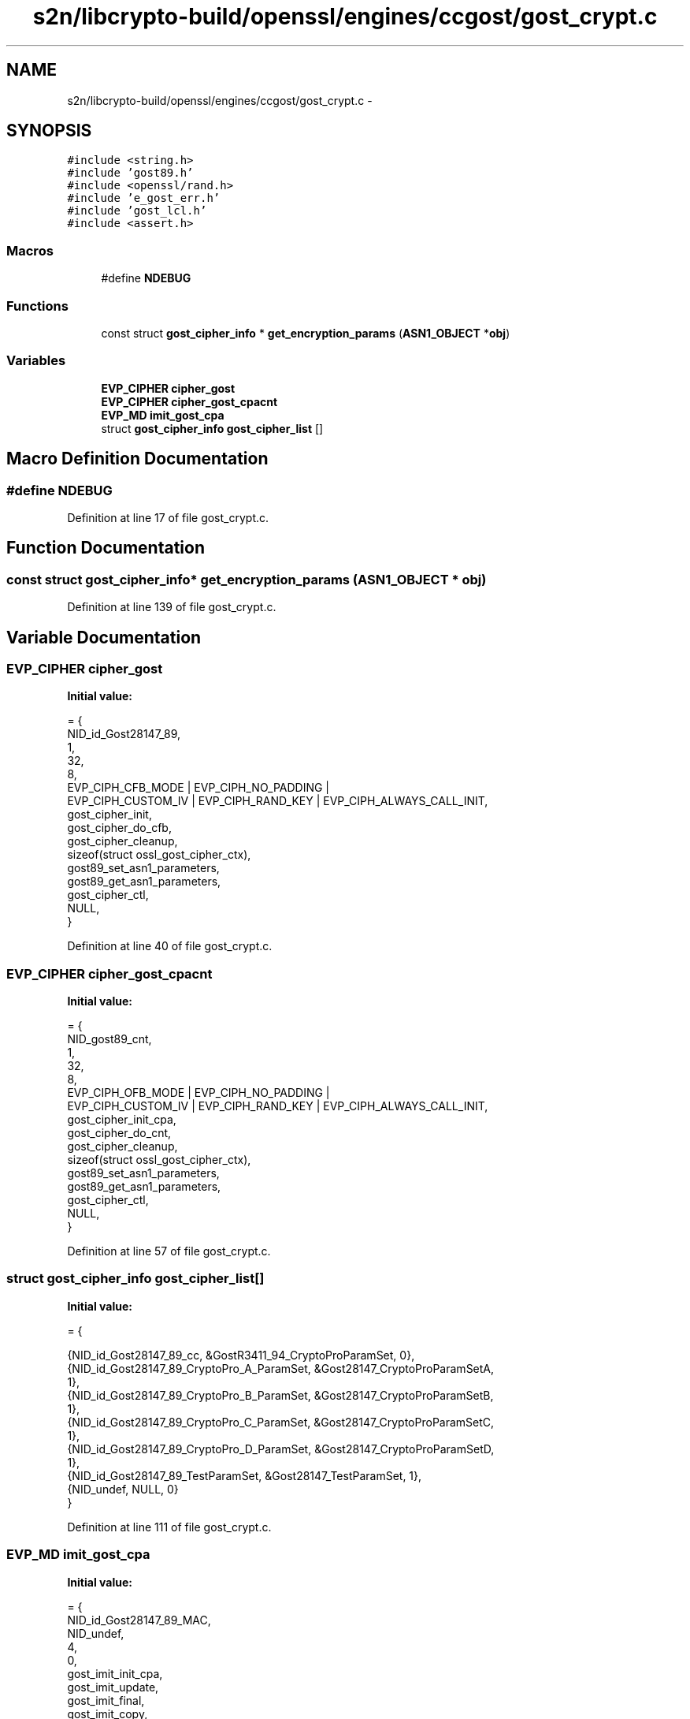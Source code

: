 .TH "s2n/libcrypto-build/openssl/engines/ccgost/gost_crypt.c" 3 "Thu Jun 30 2016" "s2n-openssl-doxygen" \" -*- nroff -*-
.ad l
.nh
.SH NAME
s2n/libcrypto-build/openssl/engines/ccgost/gost_crypt.c \- 
.SH SYNOPSIS
.br
.PP
\fC#include <string\&.h>\fP
.br
\fC#include 'gost89\&.h'\fP
.br
\fC#include <openssl/rand\&.h>\fP
.br
\fC#include 'e_gost_err\&.h'\fP
.br
\fC#include 'gost_lcl\&.h'\fP
.br
\fC#include <assert\&.h>\fP
.br

.SS "Macros"

.in +1c
.ti -1c
.RI "#define \fBNDEBUG\fP"
.br
.in -1c
.SS "Functions"

.in +1c
.ti -1c
.RI "const struct \fBgost_cipher_info\fP * \fBget_encryption_params\fP (\fBASN1_OBJECT\fP *\fBobj\fP)"
.br
.in -1c
.SS "Variables"

.in +1c
.ti -1c
.RI "\fBEVP_CIPHER\fP \fBcipher_gost\fP"
.br
.ti -1c
.RI "\fBEVP_CIPHER\fP \fBcipher_gost_cpacnt\fP"
.br
.ti -1c
.RI "\fBEVP_MD\fP \fBimit_gost_cpa\fP"
.br
.ti -1c
.RI "struct \fBgost_cipher_info\fP \fBgost_cipher_list\fP []"
.br
.in -1c
.SH "Macro Definition Documentation"
.PP 
.SS "#define NDEBUG"

.PP
Definition at line 17 of file gost_crypt\&.c\&.
.SH "Function Documentation"
.PP 
.SS "const struct \fBgost_cipher_info\fP* get_encryption_params (\fBASN1_OBJECT\fP * obj)"

.PP
Definition at line 139 of file gost_crypt\&.c\&.
.SH "Variable Documentation"
.PP 
.SS "\fBEVP_CIPHER\fP cipher_gost"
\fBInitial value:\fP
.PP
.nf
= {
    NID_id_Gost28147_89,
    1,                          
    32,                         
    8,                          
    EVP_CIPH_CFB_MODE | EVP_CIPH_NO_PADDING |
        EVP_CIPH_CUSTOM_IV | EVP_CIPH_RAND_KEY | EVP_CIPH_ALWAYS_CALL_INIT,
    gost_cipher_init,
    gost_cipher_do_cfb,
    gost_cipher_cleanup,
    sizeof(struct ossl_gost_cipher_ctx), 
    gost89_set_asn1_parameters,
    gost89_get_asn1_parameters,
    gost_cipher_ctl,
    NULL,
}
.fi
.PP
Definition at line 40 of file gost_crypt\&.c\&.
.SS "\fBEVP_CIPHER\fP cipher_gost_cpacnt"
\fBInitial value:\fP
.PP
.nf
= {
    NID_gost89_cnt,
    1,                          
    32,                         
    8,                          
    EVP_CIPH_OFB_MODE | EVP_CIPH_NO_PADDING |
        EVP_CIPH_CUSTOM_IV | EVP_CIPH_RAND_KEY | EVP_CIPH_ALWAYS_CALL_INIT,
    gost_cipher_init_cpa,
    gost_cipher_do_cnt,
    gost_cipher_cleanup,
    sizeof(struct ossl_gost_cipher_ctx), 
    gost89_set_asn1_parameters,
    gost89_get_asn1_parameters,
    gost_cipher_ctl,
    NULL,
}
.fi
.PP
Definition at line 57 of file gost_crypt\&.c\&.
.SS "struct \fBgost_cipher_info\fP gost_cipher_list[]"
\fBInitial value:\fP
.PP
.nf
= {
    
    
    {NID_id_Gost28147_89_cc, &GostR3411_94_CryptoProParamSet, 0},
    {NID_id_Gost28147_89_CryptoPro_A_ParamSet, &Gost28147_CryptoProParamSetA,
     1},
    {NID_id_Gost28147_89_CryptoPro_B_ParamSet, &Gost28147_CryptoProParamSetB,
     1},
    {NID_id_Gost28147_89_CryptoPro_C_ParamSet, &Gost28147_CryptoProParamSetC,
     1},
    {NID_id_Gost28147_89_CryptoPro_D_ParamSet, &Gost28147_CryptoProParamSetD,
     1},
    {NID_id_Gost28147_89_TestParamSet, &Gost28147_TestParamSet, 1},
    {NID_undef, NULL, 0}
}
.fi
.PP
Definition at line 111 of file gost_crypt\&.c\&.
.SS "\fBEVP_MD\fP imit_gost_cpa"
\fBInitial value:\fP
.PP
.nf
= {
    NID_id_Gost28147_89_MAC,
    NID_undef,
    4,
    0,
    gost_imit_init_cpa,
    gost_imit_update,
    gost_imit_final,
    gost_imit_copy,
    gost_imit_cleanup,
    NULL,
    NULL,
    {0, 0, 0, 0, 0},
    8,
    sizeof(struct ossl_gost_imit_ctx),
    gost_imit_ctrl
}
.fi
.PP
Definition at line 87 of file gost_crypt\&.c\&.
.SH "Author"
.PP 
Generated automatically by Doxygen for s2n-openssl-doxygen from the source code\&.
